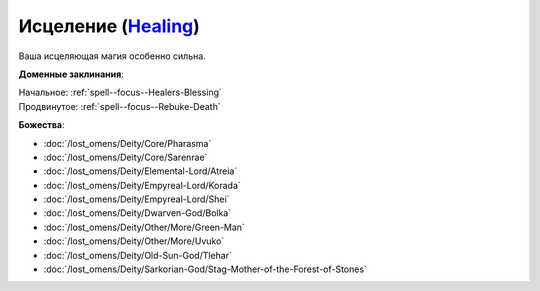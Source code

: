 .. title:: Домен исцеления (Healing Domain)

.. rst-class:: domain
.. _Domain--Healing:

Исцеление (`Healing <https://2e.aonprd.com/Domains.aspx?ID=15>`_)
=============================================================================================================

Ваша исцеляющая магия особенно сильна.

**Доменные заклинания**:

| Начальное: :ref:`spell--focus--Healers-Blessing`
| Продвинутое: :ref:`spell--focus--Rebuke-Death`


**Божества**:

* :doc:`/lost_omens/Deity/Core/Pharasma`
* :doc:`/lost_omens/Deity/Core/Sarenrae`
* :doc:`/lost_omens/Deity/Elemental-Lord/Atreia`
* :doc:`/lost_omens/Deity/Empyreal-Lord/Korada`
* :doc:`/lost_omens/Deity/Empyreal-Lord/Shei`
* :doc:`/lost_omens/Deity/Dwarven-God/Bolka`
* :doc:`/lost_omens/Deity/Other/More/Green-Man`
* :doc:`/lost_omens/Deity/Other/More/Uvuko`
* :doc:`/lost_omens/Deity/Old-Sun-God/Tlehar`
* :doc:`/lost_omens/Deity/Sarkorian-God/Stag-Mother-of-the-Forest-of-Stones`
